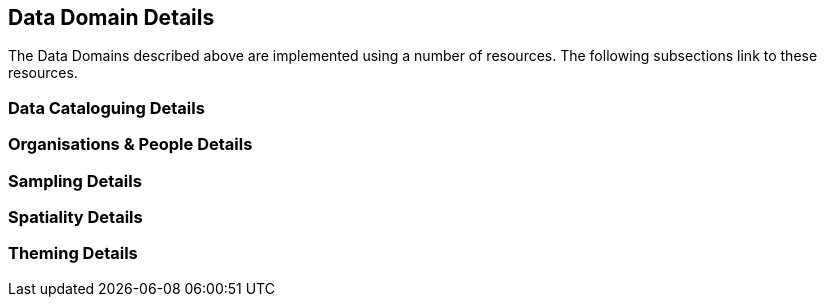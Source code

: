 == Data Domain Details

The Data Domains described above are implemented using a number of resources. The following subsections link to these resources.

=== Data Cataloguing Details

=== Organisations & People Details

=== Sampling Details

=== Spatiality Details

=== Theming Details